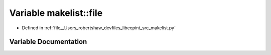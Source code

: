 .. _exhale_variable_namespacemakelist_1a7a96fbd7cb2ac37090089795370aedb7:

Variable makelist::file
=======================

- Defined in :ref:`file__Users_robertshaw_devfiles_libecpint_src_makelist.py`


Variable Documentation
----------------------


.. doxygenvariable:: makelist::file
